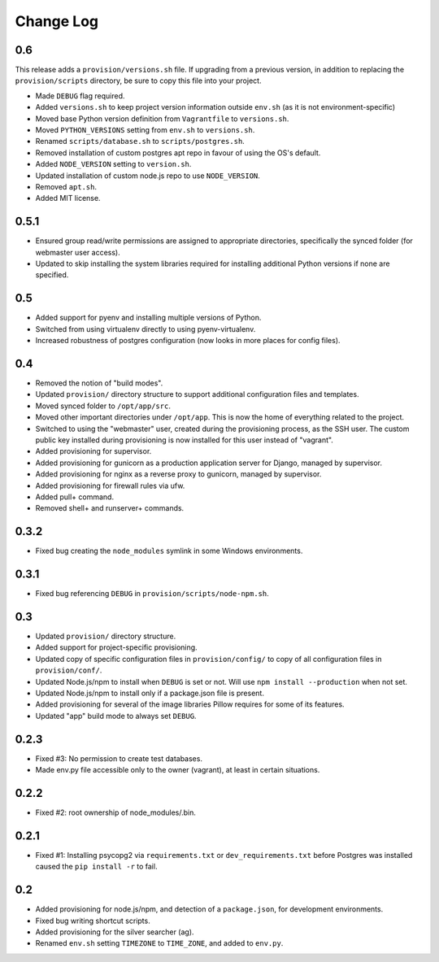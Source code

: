 ==========
Change Log
==========

0.6
===

This release adds a ``provision/versions.sh`` file. If upgrading from a previous version, in addition to replacing the ``provision/scripts`` directory, be sure to copy this file into your project.

* Made ``DEBUG`` flag required.
* Added ``versions.sh`` to keep project version information outside ``env.sh`` (as it is not environment-specific)
* Moved base Python version definition from ``Vagrantfile`` to ``versions.sh``.
* Moved ``PYTHON_VERSIONS`` setting from ``env.sh`` to ``versions.sh``.
* Renamed ``scripts/database.sh`` to ``scripts/postgres.sh``.
* Removed installation of custom postgres apt repo in favour of using the OS's default.
* Added ``NODE_VERSION`` setting to ``version.sh``.
* Updated installation of custom node.js repo to use ``NODE_VERSION``.
* Removed ``apt.sh``.
* Added MIT license.

0.5.1
=====

* Ensured group read/write permissions are assigned to appropriate directories, specifically the synced folder (for webmaster user access).
* Updated to skip installing the system libraries required for installing additional Python versions if none are specified.

0.5
===

* Added support for pyenv and installing multiple versions of Python.
* Switched from using virtualenv directly to using pyenv-virtualenv.
* Increased robustness of postgres configuration (now looks in more places for config files).

0.4
===

* Removed the notion of "build modes".
* Updated ``provision/`` directory structure to support additional configuration files and templates.
* Moved synced folder to ``/opt/app/src``.
* Moved other important directories under ``/opt/app``. This is now the home of everything related to the project.
* Switched to using the "webmaster" user, created during the provisioning process, as the SSH user. The custom public key installed during provisioning is now installed for this user instead of "vagrant".
* Added provisioning for supervisor.
* Added provisioning for gunicorn as a production application server for Django, managed by supervisor.
* Added provisioning for nginx as a reverse proxy to gunicorn, managed by supervisor.
* Added provisioning for firewall rules via ufw.
* Added pull+ command.
* Removed shell+ and runserver+ commands.

0.3.2
=====

* Fixed bug creating the ``node_modules`` symlink in some Windows environments.

0.3.1
=====

* Fixed bug referencing ``DEBUG`` in ``provision/scripts/node-npm.sh``.

0.3
===

* Updated ``provision/`` directory structure.
* Added support for project-specific provisioning.
* Updated copy of specific configuration files in ``provision/config/`` to copy of all configuration files in ``provision/conf/``.
* Updated Node.js/npm to install when ``DEBUG`` is set or not. Will use ``npm install --production`` when not set.
* Updated Node.js/npm to install only if a package.json file is present.
* Added provisioning for several of the image libraries Pillow requires for some of its features.
* Updated "app" build mode to always set ``DEBUG``.

0.2.3
=====

* Fixed #3: No permission to create test databases.
* Made env.py file accessible only to the owner (vagrant), at least in certain situations.

0.2.2
=====

* Fixed #2: root ownership of node_modules/.bin.

0.2.1
=====

* Fixed #1: Installing psycopg2 via ``requirements.txt`` or ``dev_requirements.txt`` before Postgres was installed caused the ``pip install -r`` to fail.

0.2
===

* Added provisioning for node.js/npm, and detection of a ``package.json``, for development environments.
* Fixed bug writing shortcut scripts.
* Added provisioning for the silver searcher (ag).
* Renamed ``env.sh`` setting ``TIMEZONE`` to ``TIME_ZONE``, and added to ``env.py``.
